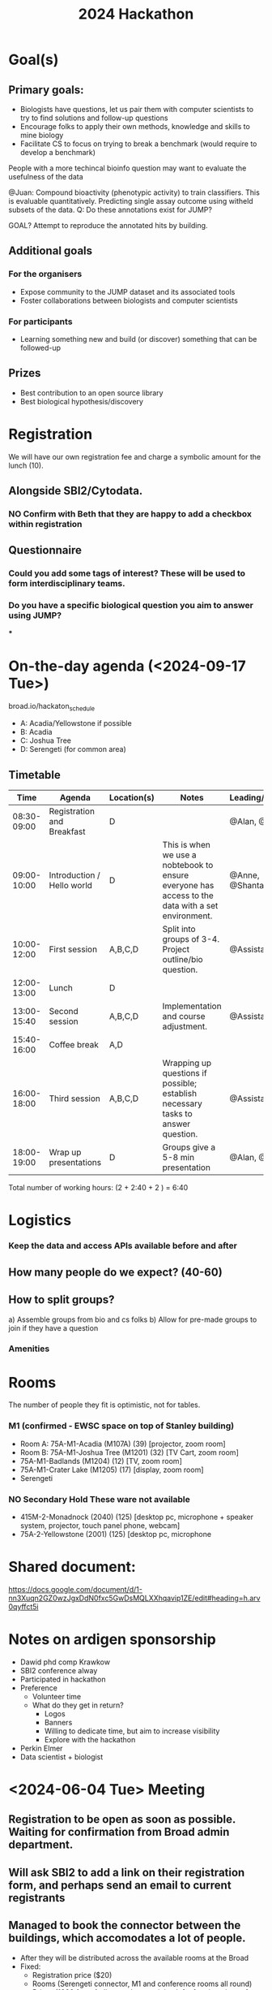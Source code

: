 #+title: 2024 Hackathon

* Goal(s)
** Primary goals:
- Biologists have questions, let us pair them with computer scientists to try to find solutions and follow-up questions
- Encourage folks to apply their own methods, knowledge and skills to mine biology
- Facilitate CS to focus on trying to break a benchmark (would require to develop a benchmark)
**** People with a more techincal bioinfo question may want to evaluate the usefulness of the data
**** @Juan: Compound bioactivity (phenotypic activity) to train classifiers. This is evaluable quantitatively. Predicting single assay outcome using witheld subsets of the data. Q: Do these annotations exist for JUMP?
**** GOAL? Attempt to reproduce the annotated hits by building.
** Additional goals
*** For the organisers
- Expose community to the JUMP dataset and its associated tools
- Foster collaborations between biologists and computer scientists
*** For participants
- Learning something new and build (or discover) something that can be followed-up
** Prizes
- Best contribution to an open source library
- Best biological hypothesis/discovery

* Registration
We will have our own registration fee and charge a symbolic amount for the lunch (10).
** Alongside SBI2/Cytodata.
*** NO Confirm with Beth that they are happy to add a checkbox within registration
CLOSED: [2024-05-20 Mon 10:13:20]
** Questionnaire
*** Could you add some tags of interest? These will be used to form interdisciplinary teams.
*** Do you have a specific biological question you aim to answer using JUMP?
***

* On-the-day agenda (<2024-09-17 Tue>)
broad.io/hackaton_schedule

- A: Acadia/Yellowstone if possible
- B: Acadia
- C: Joshua Tree
- D: Serengeti (for common area)

** Timetable
|         Time | Agenda                     | Location(s) | Notes                                                                                             | Leading/Presenting      |
|--------------+----------------------------+-------------+---------------------------------------------------------------------------------------------------+-------------------------|
|  08:30-09:00 | Registration and Breakfast | D           |                                                                                                   | @Alan, @Assistants      |
|  09:00-10:00 | Introduction / Hello world | D           | This is when we use a nobtebook to ensure everyone has access to the data with a set environment. | @Anne, @Shantanu, @Alan |
|  10:00-12:00 | First session              | A,B,C,D     | Split into groups of 3-4. Project outline/bio question.                                           | @Assistants             |
|  12:00-13:00 | Lunch                      | D           |                                                                                                   |                         |
|  13:00-15:40 | Second session             | A,B,C,D     | Implementation and course adjustment.                                                             | @Assistants             |
|  15:40-16:00 | Coffee break               | A,D         |                                                                                                   |                         |
| 16:00- 18:00 | Third session              | A,B,C,D     | Wrapping up questions if possible; establish necessary tasks to answer question.                  | @Assistants             |
|  18:00-19:00 | Wrap up presentations      | D           | Groups give a 5-8 min presentation                                                                | @Alan, @Teams           |

Total number of working hours: (2 + 2:40 + 2 ) = 6:40

* Logistics
*** Keep the data and access APIs available before and after
** How many people do we expect? (40-60)
** How to split groups?
a) Assemble groups from  bio and cs folks
b) Allow for pre-made groups to join if they have a question

*** Amenities
  
  
* Rooms
The number of people they fit is optimistic, not for tables.
*** M1 (confirmed - EWSC space on top of Stanley building)
- Room A: 75A-M1-Acadia (M107A) (39) [projector, zoom room]
- Room B: 75A-M1-Joshua Tree (M1201) (32) [TV Cart, zoom room]
- 75A-M1-Badlands (M1204) (12) [TV, zoom room]
- 75A-M1-Crater Lake (M1205) (17) [display, zoom room]
- Serengeti
*** NO Secondary Hold These ware not available
CLOSED: [2024-05-20 Mon 10:19:20]
- 415M-2-Monadnock (2040) (125) [desktop pc, microphone + speaker system, projector, touch panel phone, webcam]
- 75A-2-Yellowstone (2001) (125) [desktop pc, microphone


* Shared document:
https://docs.google.com/document/d/1-nn3Xuqn2GZ0wzJgxDdN0fxc5GwDsMQLXXhqavip1ZE/edit#heading=h.arv0qyffct5i

* Notes on ardigen sponsorship
- Dawid phd comp Krawkow
- SBI2 conference alway
- Participated in hackathon
- Preference
  - Volunteer time
  - What do they get in return?
    - Logos
    - Banners
    - Willing to dedicate time, but aim to increase visibility
    - Explore with the hackathon

- Perkin Elmer
- Data scientist + biologist

* <2024-06-04 Tue> Meeting
** Registration to be open as soon as possible. Waiting for confirmation from Broad admin department.
** Will ask SBI2 to add a link on their registration form, and perhaps send an email to current registrants
** Managed to book the connector between the buildings, which accomodates a lot of people.
- After they will be distributed across the available rooms at the Broad
- Fixed:
  - Registration price ($20)
  - Rooms (Serengeti connector, M1 and conference rooms all round)
  - Prizes (1000 from Ardigen + the remaining left of registrations after catering)
    - One track for the proof-of-concept tool
    - One track for the best proof-of-concept story
  - People can come with their own teams or be assigned here based on interest clouds
    - We ask for broad interests in registrations and allow them to self-assemble based on broad clouds of interest, while aiming for background diversity in each team

- Make registrants' information available (optionally)

** Do we still want to run an online pre-hackathon with CytoData?
- To test the format and the current tools and documentation to access JUMP
- To get a better sense of how much can be accomplished in a limited

** Questionnaire
*** If you plan to come with a team (max 4 people/team) please provide a team name to match you with your teammates: Short text
*** Do you consider your expertise more on the biology side or computer science side? A: One choice (4 options ranging from one to the other)
*** What topics interest you the most? (To match people with similar interests - this can range from methodology to applications to disease areas and more): A: Short text
*** If you have any particular dietary requirements please let us know here. A:Short text
*** Are you attending the SBI2/Cytodata Annual Meeting Sep 18-20? A: Yes/No
*** Let us know here if you have any other particular questions, concerns, or need for accommodations. A:Short text
*** Institution
*** Demographinc info
Gender:

    Male
    Female
    Non-binary/Third gender
    Prefer not to say
    Other (please specify)

Ethnicity/Race:

    Caucasian/White
    African American/Black
    Hispanic/Latino
    Asian/Pacific Islander
    Native American/Alaska Native
    Mixed race
    Other (please specify)
** Website layout
Overview of resources for participants
*** Computational skills requirements/prior knowledge
*** Schedule
*** Stuff to eat around the Broad
*** Getting around
*** Bathroom locations
*** Important websites (including self)
*** Important numbers

* <2024-08-06 Tue> 
- Arranged catering
- Arranging AV systems to coordinate the rooms 
- Arranging how to deliver the prizes
- Collab notebooks for participants to have access to some compute
- More tutorials under development
  - How to measure perturbation replicability
- Will provide participants with emails of each other if agreed.
* Website

** Quick overview
We thrilled to announce that this year, CytoData is joining forces with [SBI2](https://sbi2.org/)! You can take part in the traditional CytoData Hackathon on September 17, and join from September 18-20 for an event supercharged in spatial and morphological profiling.


The main goal of this event is to bring together biologists and computer scientists to use [[https://www.broadinstitute.org/imaging/morphological-profiling][Morphological Profiling]] data to gain novel biological insights. You can bring your own question to the event or get together with experts and come up with one here. The idea is for everyone to have fun, learn how to use morphological data to ask/answer biological questions and meet other scientists with similar interests.

We strongly encourage both biologists to apply, regardless of their expertise in computational methods or their familiarity with the field of morphological profiling.

This event is part of the [[https://sbi2.org/conference/][SBI2]]+[[https://www.cytodata.org/symposia/2024/][Cytodata]] events.

** Registration link
If you want tho register follot [[https://broad.io/hackathon_registration][this]] link, the cost of registration is 20 USD, which aims to cover catering needs.
Due to space constraints, the number of tickets is limited.

# [[../../main_files/cytodata2024poster.jpg]]

** Agenda
The Hackathon will occur on September 17th, 2024 at The Broad Institute's Merkin Building: 415 Main St, Cambridge, MA 02142.

|        Time | Agenda                                   |
|-------------+------------------------------------------|
| 08:30-09:00 | Registration and light breakfast         |
| 09:00-10:00 | Introduction                             |
| 10:00-12:00 | First session                            |
| 12:00-13:00 | Lunch                                    |
| 13:00-15:40 | Second session                           |
| 15:40-16:00 | Coffee break                             |
| 16:00-17:30 | Third session                            |
| 17:30-18:00 | Wrap up (5 min) presentations and awards |
|-------------+------------------------------------------|

** Prizes
We will offer two different tracks:
- Best new biological story, or, how can we use JUMP to gain novel biological insight?
- Best new tool/method, or, how to make JUMP data more accessible/develop a novel processing technique?

For each track there will be a 500 USD prize in giftcards for the winning team.

** FAQ
*** What is JUMP?
JUMP stands for Joint Undertaking in Morphological Profiling. You can read more about the project [[https://jump-cellpainting.broadinstitute.org/][here]].
*** Can I access the data beforehand?
The data is available right now, and you can see different ways to explore it [[https://broad.io/jump][here]].
*** Are teams assembled there or can I organize my own team?
Both options are valid! The registration form contains a section to indicate whether you come with a team or not.
*** Do you offer fee waivers?
We are unable to do so this time, but keep tabs on future online events and workshops.
*** Can I get in touch with other participants and form a team beforehand?
Yes! The registration form allows you to give consent to share your name, email and interests with the other participants before the event.
*** More questions?
Feel free to send an email to [[mailto:amunozgo@broadinstitute.org][amunozgo@broadinstitute.org]].

** Resources for participants
This section will be updated to concentrate details relevant to participants during the Hackathon.

*** How to get to the Broad Institute?
See the official [[https://www.broadinstitute.org/getting-here][getting here]] webpage.
*** Are there places to eat around?
We will provide lunch and a light breakfast, but there are plenty of cafes and restaurants in the area.
*** Whereabouts in the building will the event take place?
The start and lunch events will occur on the sixth floor section that connects 415 Main St. and 75 Ames (the room is called Serengeti).
For the hacking sessions people will be split between Serengeti and other locations in the M1 floor (Mezzanine)
There will be Broadies from the Imaging Platform who will show you the two floors and bring you to your floors and give you further indications.
